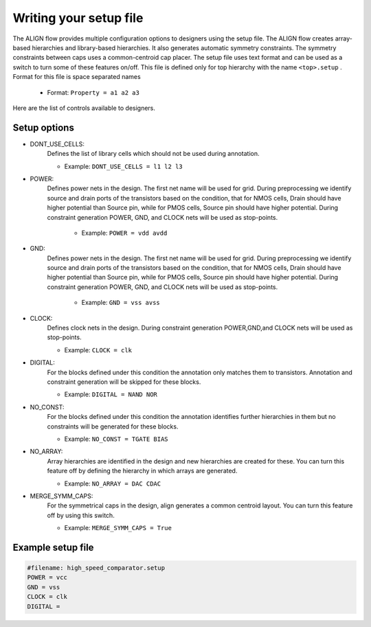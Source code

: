 Writing your setup file
===========================================================

The ALIGN flow provides multiple configuration options to designers using the setup file.
The ALIGN flow creates array-based hierarchies and library-based hierarchies. It also generates automatic symmetry constraints. 
The symmetry constraints between caps uses a common-centroid cap placer.
The setup file uses text format and can be used as a switch to turn some of these features on/off. 
This file is defined only for top hierarchy with the name ``<top>.setup`` . Format for this file is space separated names

    * Format: ``Property = a1 a2 a3`` 

Here are the list of controls available to designers.

Setup options
---------------

* DONT_USE_CELLS:
	Defines the list of library cells which should not be used during annotation.

	* Example: ``DONT_USE_CELLS = l1 l2 l3``

* POWER:
    Defines power nets in the design. The first net name will be used for grid. 
    During preprocessing we identify source and drain ports of the transistors based on the condition, that for NMOS cells, Drain should have higher potential than Source pin, while for PMOS cells, Source pin should have higher potential. 	During constraint generation POWER, GND, and CLOCK nets will be used as stop-points.

	* Example: ``POWER = vdd avdd``

* GND:
    Defines power nets in the design. The first net name will be used for grid. 
    During preprocessing we identify source and drain ports of the transistors based on the condition, that for NMOS cells, Drain should have higher potential than Source pin, while for PMOS cells, Source pin should have higher potential. During constraint generation POWER, GND, and CLOCK nets will be used as stop-points.

	* Example: ``GND = vss avss``

* CLOCK:
	Defines clock nets in the design.
	During constraint generation POWER,GND,and CLOCK nets will be used as stop-points.

	* Example: ``CLOCK = clk``

* DIGITAL: 
	For the blocks defined under this condition the annotation only matches them to transistors. Annotation and constraint generation will be skipped for these blocks.

	* Example: ``DIGITAL = NAND NOR``

* NO_CONST: 
	For the blocks defined under this condition the annotation identifies further hierarchies in them but no constraints will be generated for these blocks. 
	
	* Example: ``NO_CONST = TGATE BIAS``

* NO_ARRAY: 
	Array hierarchies are identified in the design and new hierarchies are created for these. You can turn this feature off by defining the hierarchy in which arrays are generated.

	* Example: ``NO_ARRAY = DAC CDAC``

* MERGE_SYMM_CAPS:
	For the symmetrical caps in the design, align generates a common centroid layout. You can turn this feature off by using this switch.

	* Example: ``MERGE_SYMM_CAPS = True``

Example setup file
---------------------
.. code-block:: none

	#filename: high_speed_comparator.setup
	POWER = vcc
	GND = vss
	CLOCK = clk
	DIGITAL =